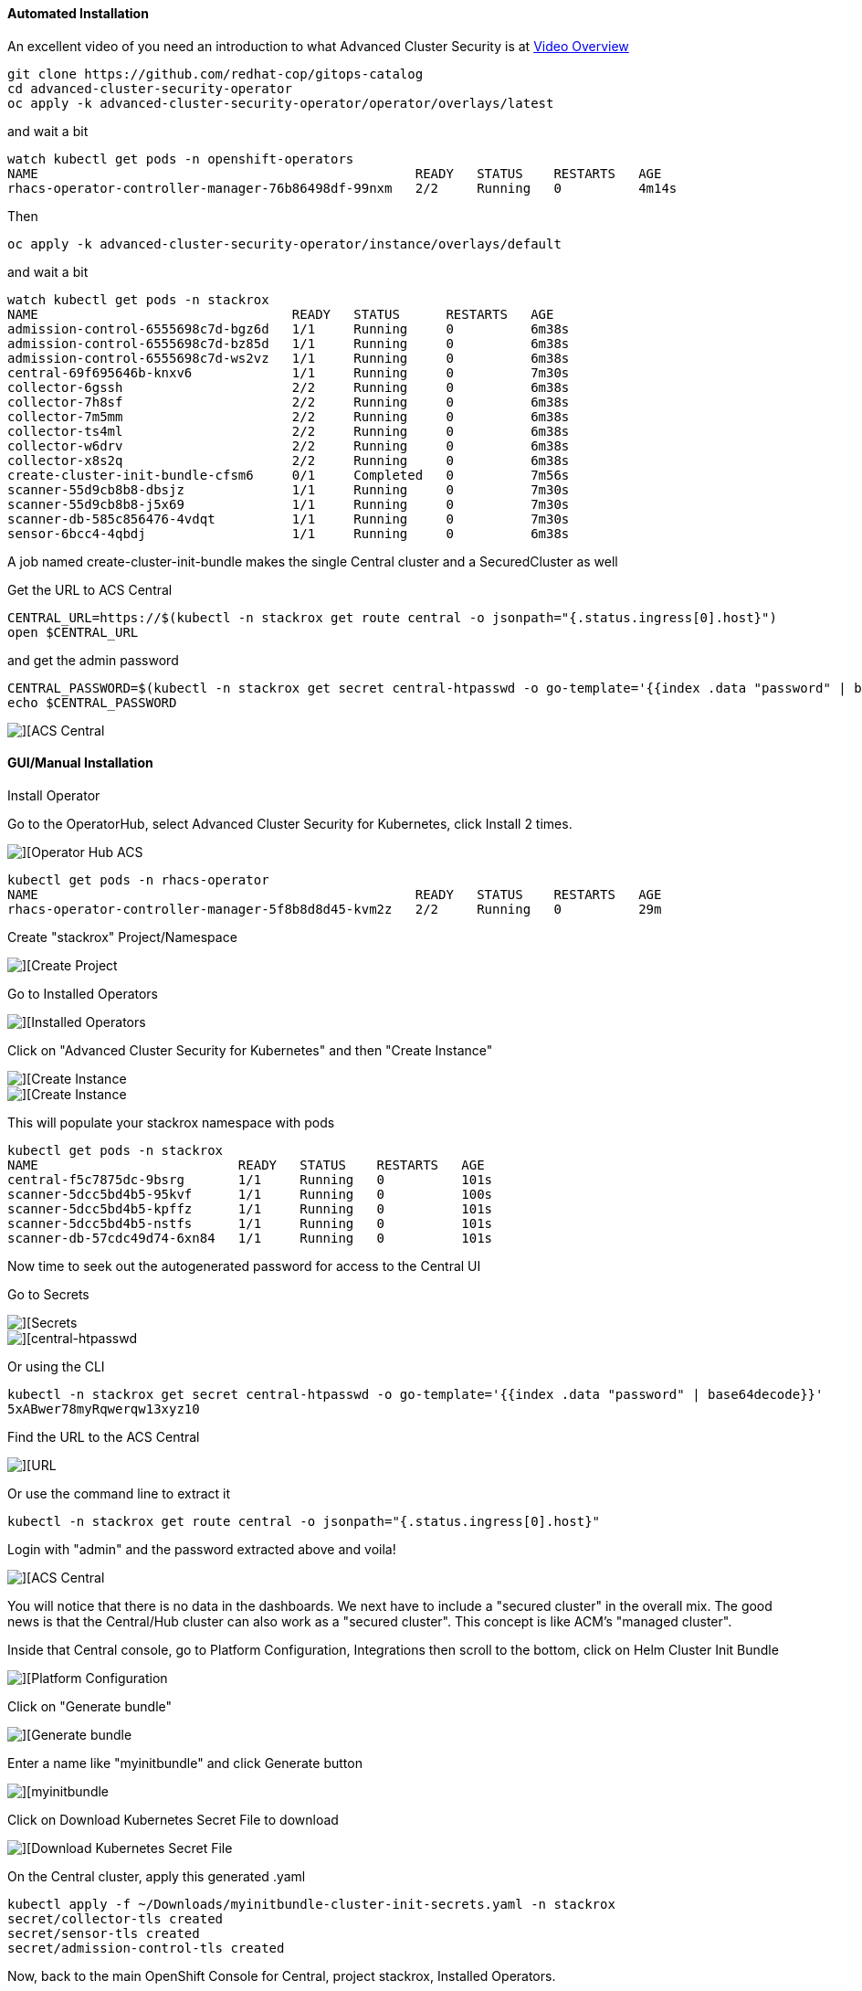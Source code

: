 #### Automated Installation

An excellent video of you need an introduction to what Advanced Cluster Security is at 
https://www.youtube.com/watch?v=k1jO8iYgPkY[Video Overview]

----
git clone https://github.com/redhat-cop/gitops-catalog
cd advanced-cluster-security-operator
oc apply -k advanced-cluster-security-operator/operator/overlays/latest
----

and wait a bit

----
watch kubectl get pods -n openshift-operators
NAME                                                 READY   STATUS    RESTARTS   AGE
rhacs-operator-controller-manager-76b86498df-99nxm   2/2     Running   0          4m14s
----

Then

----
oc apply -k advanced-cluster-security-operator/instance/overlays/default
----

and wait a bit

----
watch kubectl get pods -n stackrox
NAME                                 READY   STATUS      RESTARTS   AGE
admission-control-6555698c7d-bgz6d   1/1     Running     0          6m38s
admission-control-6555698c7d-bz85d   1/1     Running     0          6m38s
admission-control-6555698c7d-ws2vz   1/1     Running     0          6m38s
central-69f695646b-knxv6             1/1     Running     0          7m30s
collector-6gssh                      2/2     Running     0          6m38s
collector-7h8sf                      2/2     Running     0          6m38s
collector-7m5mm                      2/2     Running     0          6m38s
collector-ts4ml                      2/2     Running     0          6m38s
collector-w6drv                      2/2     Running     0          6m38s
collector-x8s2q                      2/2     Running     0          6m38s
create-cluster-init-bundle-cfsm6     0/1     Completed   0          7m56s
scanner-55d9cb8b8-dbsjz              1/1     Running     0          7m30s
scanner-55d9cb8b8-j5x69              1/1     Running     0          7m30s
scanner-db-585c856476-4vdqt          1/1     Running     0          7m30s
sensor-6bcc4-4qbdj                   1/1     Running     0          6m38s
----

A job named create-cluster-init-bundle makes the single Central cluster and a SecuredCluster as well

Get the URL to ACS Central

----
CENTRAL_URL=https://$(kubectl -n stackrox get route central -o jsonpath="{.status.ingress[0].host}")
open $CENTRAL_URL
----


and get the admin password

----
CENTRAL_PASSWORD=$(kubectl -n stackrox get secret central-htpasswd -o go-template='{{index .data "password" | base64decode}}')
echo $CENTRAL_PASSWORD
----

image::./images/acs-auto-1.png[][ACS Central]

#### GUI/Manual Installation

Install Operator

Go to the OperatorHub, select Advanced Cluster Security for Kubernetes, click Install 2 times.

image::./images/acs-0.png[][Operator Hub ACS]

----
kubectl get pods -n rhacs-operator
NAME                                                 READY   STATUS    RESTARTS   AGE
rhacs-operator-controller-manager-5f8b8d8d45-kvm2z   2/2     Running   0          29m
----

Create "stackrox" Project/Namespace

image::./images/acs-0-1.png[][Create Project]


Go to Installed Operators

image::./images/acs-1.png[][Installed Operators]

Click on "Advanced Cluster Security for Kubernetes" and then "Create Instance"

image::./images/acs-2.png[][Create Instance]

image::./images/acs-2-1.png[][Create Instance]

This will populate your stackrox namespace with pods

----
kubectl get pods -n stackrox
NAME                          READY   STATUS    RESTARTS   AGE
central-f5c7875dc-9bsrg       1/1     Running   0          101s
scanner-5dcc5bd4b5-95kvf      1/1     Running   0          100s
scanner-5dcc5bd4b5-kpffz      1/1     Running   0          101s
scanner-5dcc5bd4b5-nstfs      1/1     Running   0          101s
scanner-db-57cdc49d74-6xn84   1/1     Running   0          101s
----

Now time to seek out the autogenerated password for access to the Central UI

Go to Secrets

image::./images/acs-6-1.png[][Secrets]

image::./images/acs-6-2.png[][central-htpasswd]

Or using the CLI

----
kubectl -n stackrox get secret central-htpasswd -o go-template='{{index .data "password" | base64decode}}'
5xABwer78myRqwerqw13xyz10
----

Find the URL to the ACS Central

image::./images/acs-7.png[][URL]

Or use the command line to extract it

----
kubectl -n stackrox get route central -o jsonpath="{.status.ingress[0].host}"
----

Login with "admin" and the password extracted above and voila!

image::./images/acs-8.png[][ACS Central]

You will notice that there is no data in the dashboards.  We next have to include a "secured cluster" in the overall mix.  The good news is that the Central/Hub cluster can also work as a "secured cluster".  This concept is like ACM's "managed cluster".


Inside that Central console, go to Platform Configuration, Integrations then scroll to the bottom, click on Helm Cluster Init Bundle

image::./images/acs-9.png[][Platform Configuration, Integrations]

Click on "Generate bundle"

image::./images/acs-10.png[][Generate bundle]

Enter a name like "myinitbundle" and click Generate button

image::./images/acs-11.png[][myinitbundle]

Click on Download Kubernetes Secret File to download

image::./images/acs-12.png[][Download Kubernetes Secret File]

On the Central cluster, apply this generated .yaml
----
kubectl apply -f ~/Downloads/myinitbundle-cluster-init-secrets.yaml -n stackrox
secret/collector-tls created
secret/sensor-tls created
secret/admission-control-tls created
----

Now, back to the main OpenShift Console for Central, project stackrox, Installed Operators.

Click on Secured Cluster

image::./images/acs-13.png[][OpenShift Console - Installed Operators] 

and then Create SecuredCluster

image::./images/acs-14.png[][Create SecuredCluster] 

Give it the name "local-cluster" and the Central Endpoint is the main URL for Central but make sure to add a trailing :443 and remove http:// or https:// at the beginning

Here is a bit of script to get the Central Endpoint with the correct formatting

----
echo $(kubectl -n stackrox get route central -o jsonpath="{.status.ingress[0].host}"):443
----

image::./images/acs-15.png[][Central Endpoint] 


Scroll down, taking the default values and clicking the Create button

image::./images/acs-16.png[][Create] 

Check to see if new pods have been started inside of the stackrox namespace

----
kubectl get pods -n stackrox
NAME                                 READY   STATUS    RESTARTS   AGE
admission-control-6b5c65f767-kzwls   1/1     Running   0          9m4s
admission-control-6b5c65f767-mrd55   1/1     Running   0          9m4s
admission-control-6b5c65f767-rlcfl   1/1     Running   0          9m4s
central-f5c7875dc-9bsrg              1/1     Running   0          36m
collector-d8mkl                      2/2     Running   0          9m3s
collector-fkvxz                      2/2     Running   0          9m3s
collector-fz4lq                      2/2     Running   0          2m22s
collector-k5l8m                      2/2     Running   0          9m3s
collector-km26h                      2/2     Running   0          9m3s
collector-qxfw5                      2/2     Running   0          9m3s
collector-v88cx                      2/2     Running   0          9m4s
collector-vfvdt                      2/2     Running   0          9m3s
collector-vr68c                      2/2     Running   0          9m3s
scanner-5dcc5bd4b5-89pdq             1/1     Running   0          7m21s
scanner-5dcc5bd4b5-kpffz             1/1     Running   0          36m
scanner-5dcc5bd4b5-nstfs             1/1     Running   0          36m
scanner-db-57cdc49d74-6xn84          1/1     Running   0          36m
sensor-5d885d6bc-jpksw               1/1     Running   0          9m4s
----

Back on ACS Central UI, 

image::./images/acs-18.png[][Go to Compliance]

The actual numbers in the dashboard will vary depending on the number of active CVEs there are right this moment.  This data is constantly updating based on the age of your OpenShift and the things that have been deployed into your base cluster.


Go To Compliance

Scan Environment

image::./images/acs-20.png[][Scan Environment]



Load in some "bad stuff"

----
oc new-project test
oc run shell --labels=app=shellshock,team=test-team \
  --image=vulnerables/cve-2014-6271 -n test
----

----
oc run samba --labels=app=rce --image=vulnerables/cve-2017-7494 -n test
----

You may have to hit the Scan Environment button again

image::./images/acs-21.png[][Dashboard]

----
oc new-project finance
oc adm policy add-scc-to-user -z privileged default
kubectl apply -f minerd-deployment.yaml
----

----
oc new-project devops
kubectl apply -f log4shellapp.yaml
----

----
git clone https://github.com/burrsutter/ansible-demo
# do what readme.md says
docker-compose run ansible-demo-build
----





